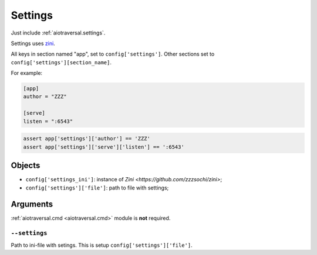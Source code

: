.. _aiotraversal.settings:

========
Settings
========

Just include :ref:`aiotraversal.settings`.

Settings uses `zini <https://github.com/zzzsochi/zini>`_.

All keys in section named "app", set to ``config['settings']``.
Other sections set to ``config['settings'][section_name]``.

For example:

.. code:: ini

    [app]
    author = "ZZZ"

    [serve]
    listen = ":6543"

.. code:: python

    assert app['settings']['author'] == 'ZZZ'
    assert app['settings']['serve']['listen'] == ':6543'


Objects
=======

* ``config['settings_ini']``: instance of `Zini <https://github.com/zzzsochi/zini>`;
* ``config['settings']['file']``: path to file with settings;


Arguments
=========

:ref:`aiotraversal.cmd <aiotraversal.cmd>` module is **not** required.

``--settings``
--------------

Path to ini-file with setings. This is setup ``config['settings']['file']``.
